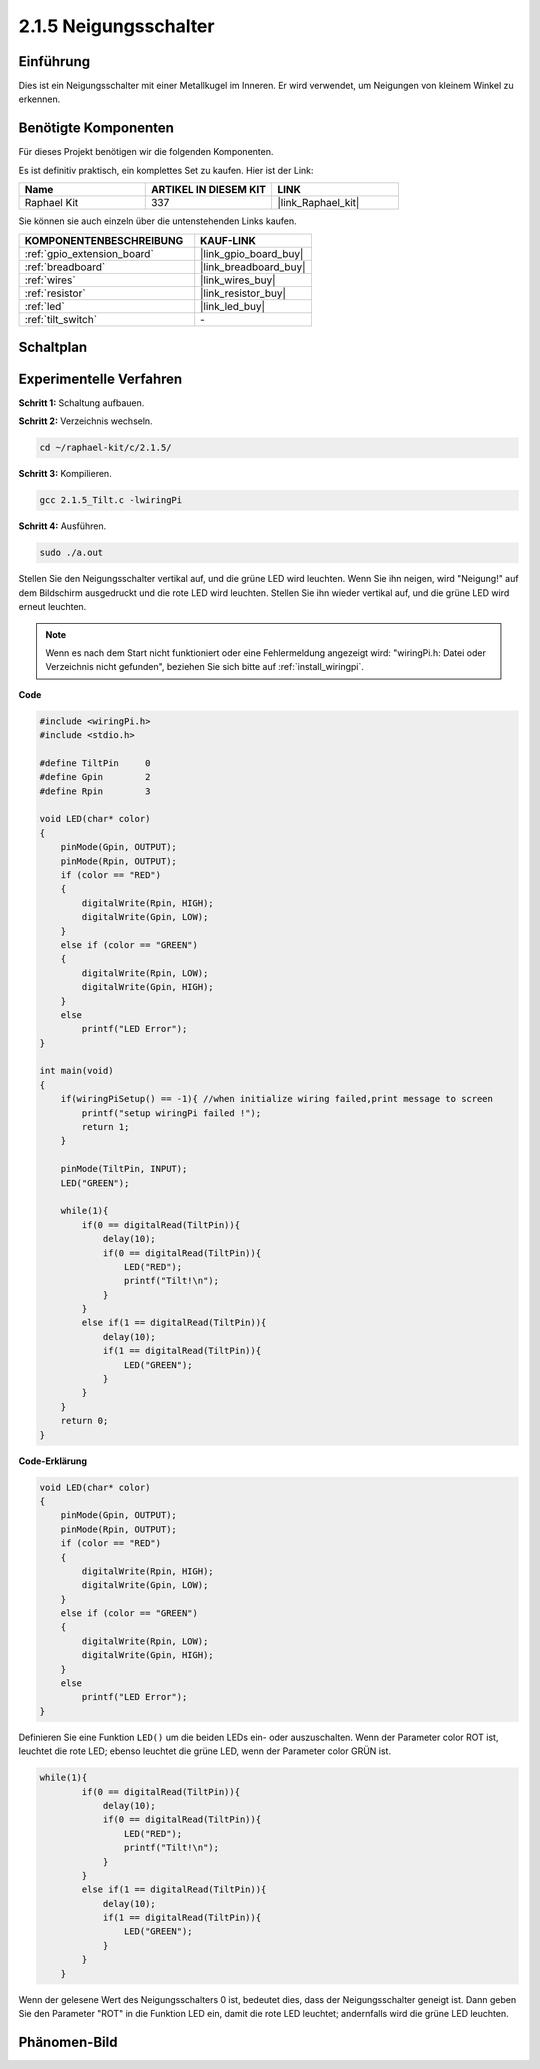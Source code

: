 .. _2.1.5_c:

2.1.5 Neigungsschalter
=======================

Einführung
------------

Dies ist ein Neigungsschalter mit einer Metallkugel im Inneren. Er wird verwendet, um
Neigungen von kleinem Winkel zu erkennen.

Benötigte Komponenten
------------------------------

Für dieses Projekt benötigen wir die folgenden Komponenten. 

.. image:: ../img/list_2.1.3_tilt_switch.png

Es ist definitiv praktisch, ein komplettes Set zu kaufen. Hier ist der Link:

.. list-table::
    :widths: 20 20 20
    :header-rows: 1

    *   - Name	
        - ARTIKEL IN DIESEM KIT
        - LINK
    *   - Raphael Kit
        - 337
        - |link_Raphael_kit|

Sie können sie auch einzeln über die untenstehenden Links kaufen.

.. list-table::
    :widths: 30 20
    :header-rows: 1

    *   - KOMPONENTENBESCHREIBUNG
        - KAUF-LINK

    *   - :ref:`gpio_extension_board`
        - |link_gpio_board_buy|
    *   - :ref:`breadboard`
        - |link_breadboard_buy|
    *   - :ref:`wires`
        - |link_wires_buy|
    *   - :ref:`resistor`
        - |link_resistor_buy|
    *   - :ref:`led`
        - |link_led_buy|
    *   - :ref:`tilt_switch`
        - \-

Schaltplan
-----------------

.. image:: ../img/image307.png


.. image:: ../img/image308.png


Experimentelle Verfahren
----------------------------

**Schritt 1:** Schaltung aufbauen.

.. image:: ../img/image169.png

**Schritt 2:** Verzeichnis wechseln.

.. raw:: html

   <run></run>

.. code-block::

    cd ~/raphael-kit/c/2.1.5/

**Schritt 3:** Kompilieren.

.. raw:: html

   <run></run>

.. code-block::

    gcc 2.1.5_Tilt.c -lwiringPi

**Schritt 4:** Ausführen.

.. raw:: html

   <run></run>

.. code-block::

    sudo ./a.out

Stellen Sie den Neigungsschalter vertikal auf, und die grüne LED wird leuchten. Wenn Sie
ihn neigen, wird "Neigung!" auf dem Bildschirm ausgedruckt und die rote LED wird
leuchten. Stellen Sie ihn wieder vertikal auf, und die grüne LED wird erneut leuchten.

.. note::

    Wenn es nach dem Start nicht funktioniert oder eine Fehlermeldung angezeigt wird: \"wiringPi.h: Datei oder Verzeichnis nicht gefunden\", beziehen Sie sich bitte auf :ref:`install_wiringpi`.

**Code**

.. code-block:: c

    #include <wiringPi.h>
    #include <stdio.h>

    #define TiltPin     0
    #define Gpin        2
    #define Rpin        3

    void LED(char* color)
    {
        pinMode(Gpin, OUTPUT);
        pinMode(Rpin, OUTPUT);
        if (color == "RED")
        {
            digitalWrite(Rpin, HIGH);
            digitalWrite(Gpin, LOW);
        }
        else if (color == "GREEN")
        {
            digitalWrite(Rpin, LOW);
            digitalWrite(Gpin, HIGH);
        }
        else
            printf("LED Error");
    }

    int main(void)
    {
        if(wiringPiSetup() == -1){ //when initialize wiring failed,print message to screen
            printf("setup wiringPi failed !");
            return 1;
        }

        pinMode(TiltPin, INPUT);
        LED("GREEN");
        
        while(1){
            if(0 == digitalRead(TiltPin)){
                delay(10);
                if(0 == digitalRead(TiltPin)){
                    LED("RED");
                    printf("Tilt!\n");
                }
            }
            else if(1 == digitalRead(TiltPin)){
                delay(10);
                if(1 == digitalRead(TiltPin)){
                    LED("GREEN");
                }
            }
        }
        return 0;
    }

**Code-Erklärung**

.. code-block:: c

    void LED(char* color)
    {
        pinMode(Gpin, OUTPUT);
        pinMode(Rpin, OUTPUT);
        if (color == "RED")
        {
            digitalWrite(Rpin, HIGH);
            digitalWrite(Gpin, LOW);
        }
        else if (color == "GREEN")
        {
            digitalWrite(Rpin, LOW);
            digitalWrite(Gpin, HIGH);
        }
        else
            printf("LED Error");
    }

Definieren Sie eine Funktion ``LED()`` um die beiden LEDs ein- oder auszuschalten. Wenn der Parameter
color ROT ist, leuchtet die rote LED; ebenso leuchtet die grüne LED, wenn der Parameter
color GRÜN ist.

.. code-block:: c

    while(1){
            if(0 == digitalRead(TiltPin)){
                delay(10);
                if(0 == digitalRead(TiltPin)){
                    LED("RED");
                    printf("Tilt!\n");
                }
            }
            else if(1 == digitalRead(TiltPin)){
                delay(10);
                if(1 == digitalRead(TiltPin)){
                    LED("GREEN");
                }
            }
        }

Wenn der gelesene Wert des Neigungsschalters 0 ist, bedeutet dies, dass der Neigungsschalter
geneigt ist. Dann geben Sie den Parameter "ROT" in die Funktion LED ein, damit die
rote LED leuchtet; andernfalls wird die grüne LED leuchten.

Phänomen-Bild
------------------

.. image:: ../img/image170.jpeg


